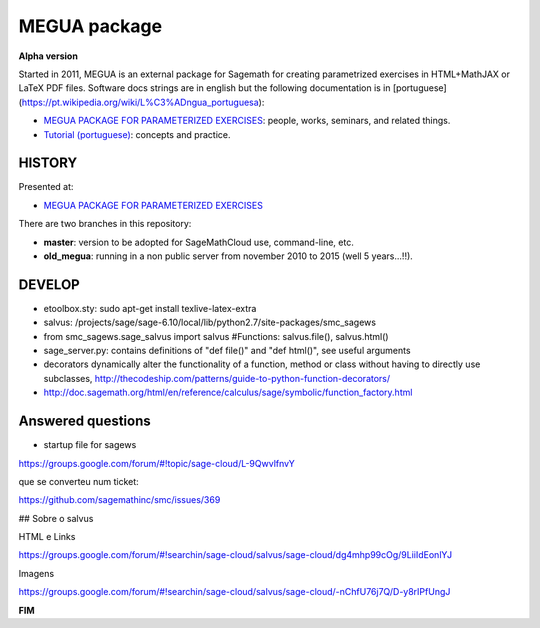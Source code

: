 

MEGUA package
=============

**Alpha version**

Started in 2011, MEGUA is an external package for Sagemath for creating parametrized exercises in HTML+MathJAX or LaTeX PDF files. Software docs strings are in english but the following documentation is in [portuguese](https://pt.wikipedia.org/wiki/L%C3%ADngua_portuguesa):

- `MEGUA PACKAGE FOR PARAMETERIZED EXERCISES <http://cms.ua.pt/megua>`_: people, works, seminars, and related things.
- `Tutorial (portuguese) <http://megua.readthedocs.org/pt/latest/>`_: concepts and practice.



HISTORY
-------

Presented at:

- `MEGUA PACKAGE FOR PARAMETERIZED EXERCISES <http://library.iated.org/view/CRUZ2013MEG>`_ 


There are two branches in this repository:

- **master**: version to be adopted for SageMathCloud use, command-line, etc. 
- **old_megua**: running in a non public server from november 2010 to 2015 (well 5 years...!!).

DEVELOP
-------

* etoolbox.sty: sudo apt-get install texlive-latex-extra

* salvus: /projects/sage/sage-6.10/local/lib/python2.7/site-packages/smc_sagews

* from smc_sagews.sage_salvus import salvus #Functions: salvus.file(), salvus.html()

* sage_server.py: contains definitions of "def file()" and "def html()", see useful arguments

* decorators dynamically alter the functionality of a function, method or class without having to directly use subclasses, http://thecodeship.com/patterns/guide-to-python-function-decorators/

* http://doc.sagemath.org/html/en/reference/calculus/sage/symbolic/function_factory.html


Answered questions
------------------

- startup file for sagews 

https://groups.google.com/forum/#!topic/sage-cloud/L-9QwvlfnvY

que se converteu num ticket:

https://github.com/sagemathinc/smc/issues/369


## Sobre o salvus

HTML e Links

https://groups.google.com/forum/#!searchin/sage-cloud/salvus/sage-cloud/dg4mhp99cOg/9LiiIdEonlYJ

Imagens

https://groups.google.com/forum/#!searchin/sage-cloud/salvus/sage-cloud/-nChfU76j7Q/D-y8rIPfUngJ




**FIM**

